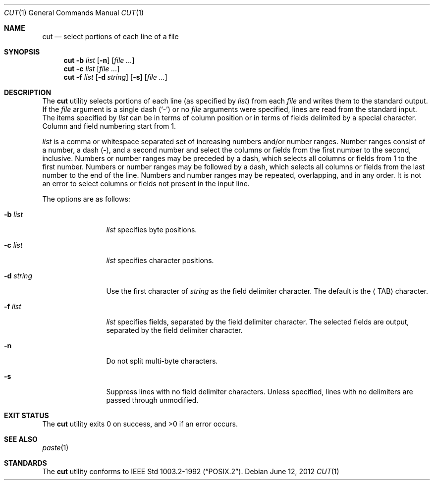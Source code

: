 .\"	$NetBSD: cut.1,v 1.17 2012/06/09 19:23:14 wiz Exp $
.\"
.\" Copyright (c) 1989, 1990, 1993
.\"	The Regents of the University of California.  All rights reserved.
.\"
.\" This code is derived from software contributed to Berkeley by
.\" the Institute of Electrical and Electronics Engineers, Inc.
.\"
.\" Redistribution and use in source and binary forms, with or without
.\" modification, are permitted provided that the following conditions
.\" are met:
.\" 1. Redistributions of source code must retain the above copyright
.\"    notice, this list of conditions and the following disclaimer.
.\" 2. Redistributions in binary form must reproduce the above copyright
.\"    notice, this list of conditions and the following disclaimer in the
.\"    documentation and/or other materials provided with the distribution.
.\" 3. Neither the name of the University nor the names of its contributors
.\"    may be used to endorse or promote products derived from this software
.\"    without specific prior written permission.
.\"
.\" THIS SOFTWARE IS PROVIDED BY THE REGENTS AND CONTRIBUTORS ``AS IS'' AND
.\" ANY EXPRESS OR IMPLIED WARRANTIES, INCLUDING, BUT NOT LIMITED TO, THE
.\" IMPLIED WARRANTIES OF MERCHANTABILITY AND FITNESS FOR A PARTICULAR PURPOSE
.\" ARE DISCLAIMED.  IN NO EVENT SHALL THE REGENTS OR CONTRIBUTORS BE LIABLE
.\" FOR ANY DIRECT, INDIRECT, INCIDENTAL, SPECIAL, EXEMPLARY, OR CONSEQUENTIAL
.\" DAMAGES (INCLUDING, BUT NOT LIMITED TO, PROCUREMENT OF SUBSTITUTE GOODS
.\" OR SERVICES; LOSS OF USE, DATA, OR PROFITS; OR BUSINESS INTERRUPTION)
.\" HOWEVER CAUSED AND ON ANY THEORY OF LIABILITY, WHETHER IN CONTRACT, STRICT
.\" LIABILITY, OR TORT (INCLUDING NEGLIGENCE OR OTHERWISE) ARISING IN ANY WAY
.\" OUT OF THE USE OF THIS SOFTWARE, EVEN IF ADVISED OF THE POSSIBILITY OF
.\" SUCH DAMAGE.
.\"
.\"     @(#)cut.1	8.1 (Berkeley) 6/6/93
.\"
.Dd June 12, 2012
.Dt CUT 1
.Os
.Sh NAME
.Nm cut
.Nd select portions of each line of a file
.Sh SYNOPSIS
.Nm
.Fl b Ar list
.Op Fl n
.Op Ar
.Nm
.Fl c Ar list
.Op Ar
.Nm
.Fl f Ar list
.Op Fl d Ar string
.Op Fl s
.Op Ar
.Sh DESCRIPTION
The
.Nm
utility selects portions of each line (as specified by
.Ar list )
from each
.Ar file
and writes them to the
standard output.
If the
.Ar file
argument is a single dash
.Pq Sq -
or no
.Ar file
arguments were specified, lines are read from the standard input.
The items specified by
.Ar list
can be in terms of column position or in terms of fields delimited
by a special character.
Column and field numbering start from 1.
.Pp
.Ar list
is a comma or whitespace separated set of increasing numbers and/or
number ranges.
Number ranges consist of a number, a dash
.Pq Li \- ,
and a second number
and select the columns or fields from the first number to the second,
inclusive.
Numbers or number ranges may be preceded by a dash, which selects all
columns or fields from 1 to the first number.
Numbers or number ranges may be followed by a dash, which selects all
columns or fields from the last number to the end of the line.
Numbers and number ranges may be repeated, overlapping, and in any order.
It is not an error to select columns or fields not present in the
input line.
.Pp
The options are as follows:
.Bl -tag -width Fl
.It Fl b Ar list
.Ar list
specifies byte positions.
.It Fl c Ar list
.Ar list
specifies character positions.
.It Fl d Ar string
Use the first character of
.Ar string
as the field delimiter character.
The default is the
.Aq TAB
character.
.It Fl f Ar list
.Ar list
specifies fields, separated by the field delimiter character.
The selected fields are output,
separated by the field delimiter character.
.It Fl n
Do not split multi-byte characters.
.It Fl s
Suppress lines with no field delimiter characters.
Unless specified, lines with no delimiters are passed through unmodified.
.El
.Sh EXIT STATUS
.Ex -std
.Sh SEE ALSO
.Xr paste 1
.Sh STANDARDS
The
.Nm
utility conforms to
.St -p1003.2-92 .
